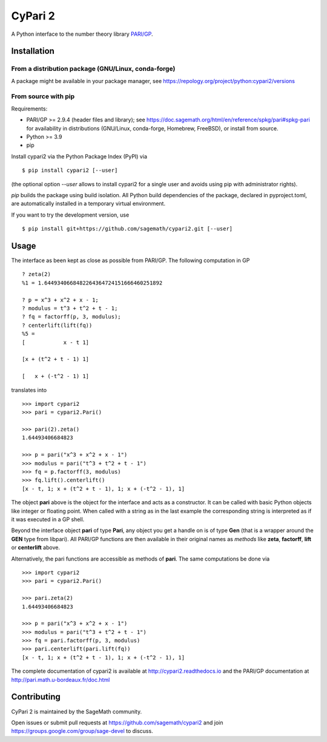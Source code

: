 CyPari 2
========

.. image:: https://readthedocs.org/projects/cypari2/badge/?version=latest
    :target: https://cypari2.readthedocs.io/en/latest/?badge=latest
    :alt: Documentation Status

A Python interface to the number theory library `PARI/GP <http://pari.math.u-bordeaux.fr/>`_.

Installation
------------

From a distribution package (GNU/Linux, conda-forge)
^^^^^^^^^^^^^^^^^^^^^^^^^^^^^^^^^^^^^^^^^^^^^^^^^^^^

A package might be available in your package manager, see
https://repology.org/project/python:cypari2/versions

From source with pip
^^^^^^^^^^^^^^^^^^^^

Requirements:

- PARI/GP >= 2.9.4 (header files and library); see
  https://doc.sagemath.org/html/en/reference/spkg/pari#spkg-pari
  for availability in distributions (GNU/Linux, conda-forge, Homebrew, FreeBSD),
  or install from source.
- Python >= 3.9
- pip

Install cypari2 via the Python Package Index (PyPI) via

::

    $ pip install cypari2 [--user]

(the optional option *--user* allows to install cypari2 for a single user
and avoids using pip with administrator rights).

`pip` builds the package using build isolation.  All Python build dependencies
of the package, declared in pyproject.toml, are automatically installed in
a temporary virtual environment.

If you want to try the development version, use

::

    $ pip install git+https://github.com/sagemath/cypari2.git [--user]


Usage
-----

The interface as been kept as close as possible from PARI/GP. The following
computation in GP

::

    ? zeta(2)
    %1 = 1.6449340668482264364724151666460251892

    ? p = x^3 + x^2 + x - 1;
    ? modulus = t^3 + t^2 + t - 1;
    ? fq = factorff(p, 3, modulus);
    ? centerlift(lift(fq))
    %5 =
    [            x - t 1]

    [x + (t^2 + t - 1) 1]

    [   x + (-t^2 - 1) 1]

translates into

::

    >>> import cypari2
    >>> pari = cypari2.Pari()

    >>> pari(2).zeta()
    1.64493406684823

    >>> p = pari("x^3 + x^2 + x - 1")
    >>> modulus = pari("t^3 + t^2 + t - 1")
    >>> fq = p.factorff(3, modulus)
    >>> fq.lift().centerlift()
    [x - t, 1; x + (t^2 + t - 1), 1; x + (-t^2 - 1), 1]

The object **pari** above is the object for the interface and acts as a
constructor. It can be called with basic Python objects like integer
or floating point. When called with a string as in the last example
the corresponding string is interpreted as if it was executed in a GP shell.

Beyond the interface object **pari** of type **Pari**, any object you get a
handle on is of type **Gen** (that is a wrapper around the **GEN** type from
libpari). All PARI/GP functions are then available in their original names as
*methods* like **zeta**, **factorff**, **lift** or **centerlift** above.

Alternatively, the pari functions are accessible as methods of **pari**. The
same computations be done via

::

    >>> import cypari2
    >>> pari = cypari2.Pari()

    >>> pari.zeta(2)
    1.64493406684823

    >>> p = pari("x^3 + x^2 + x - 1")
    >>> modulus = pari("t^3 + t^2 + t - 1")
    >>> fq = pari.factorff(p, 3, modulus)
    >>> pari.centerlift(pari.lift(fq))
    [x - t, 1; x + (t^2 + t - 1), 1; x + (-t^2 - 1), 1]

The complete documentation of cypari2 is available at http://cypari2.readthedocs.io and
the PARI/GP documentation at http://pari.math.u-bordeaux.fr/doc.html

Contributing
------------

CyPari 2 is maintained by the SageMath community.

Open issues or submit pull requests at https://github.com/sagemath/cypari2
and join https://groups.google.com/group/sage-devel to discuss.
